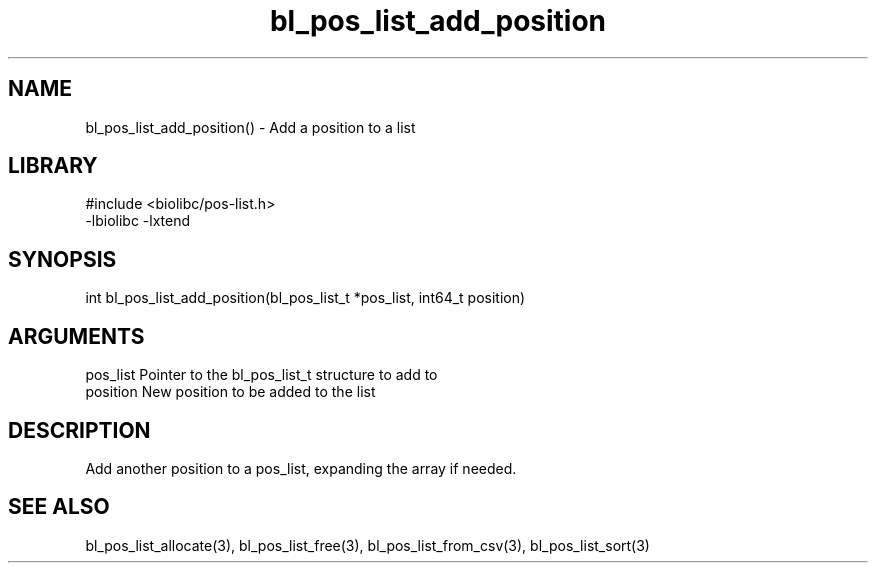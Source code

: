 \" Generated by c2man from bl_pos_list_add_position.c
.TH bl_pos_list_add_position 3

.SH NAME
bl_pos_list_add_position() - Add a position to a list

.SH LIBRARY
\" Indicate #includes, library name, -L and -l flags
.nf
.na
#include <biolibc/pos-list.h>
-lbiolibc -lxtend
.ad
.fi

\" Convention:
\" Underline anything that is typed verbatim - commands, etc.
.SH SYNOPSIS
.nf
.na
int     bl_pos_list_add_position(bl_pos_list_t *pos_list, int64_t position)
.ad
.fi

.SH ARGUMENTS
.nf
.na
pos_list    Pointer to the bl_pos_list_t structure to add to
position    New position to be added to the list
.ad
.fi

.SH DESCRIPTION

Add another position to a pos_list, expanding the array if needed.

.SH SEE ALSO

bl_pos_list_allocate(3), bl_pos_list_free(3), bl_pos_list_from_csv(3),
bl_pos_list_sort(3)

